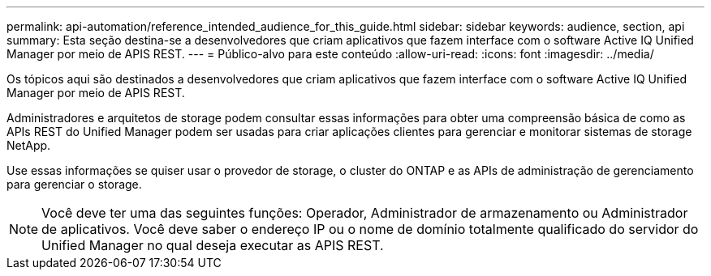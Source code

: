 ---
permalink: api-automation/reference_intended_audience_for_this_guide.html 
sidebar: sidebar 
keywords: audience, section, api 
summary: Esta seção destina-se a desenvolvedores que criam aplicativos que fazem interface com o software Active IQ Unified Manager por meio de APIS REST. 
---
= Público-alvo para este conteúdo
:allow-uri-read: 
:icons: font
:imagesdir: ../media/


[role="lead"]
Os tópicos aqui são destinados a desenvolvedores que criam aplicativos que fazem interface com o software Active IQ Unified Manager por meio de APIS REST.

Administradores e arquitetos de storage podem consultar essas informações para obter uma compreensão básica de como as APIs REST do Unified Manager podem ser usadas para criar aplicações clientes para gerenciar e monitorar sistemas de storage NetApp.

Use essas informações se quiser usar o provedor de storage, o cluster do ONTAP e as APIs de administração de gerenciamento para gerenciar o storage.

[NOTE]
====
Você deve ter uma das seguintes funções: Operador, Administrador de armazenamento ou Administrador de aplicativos. Você deve saber o endereço IP ou o nome de domínio totalmente qualificado do servidor do Unified Manager no qual deseja executar as APIS REST.

====